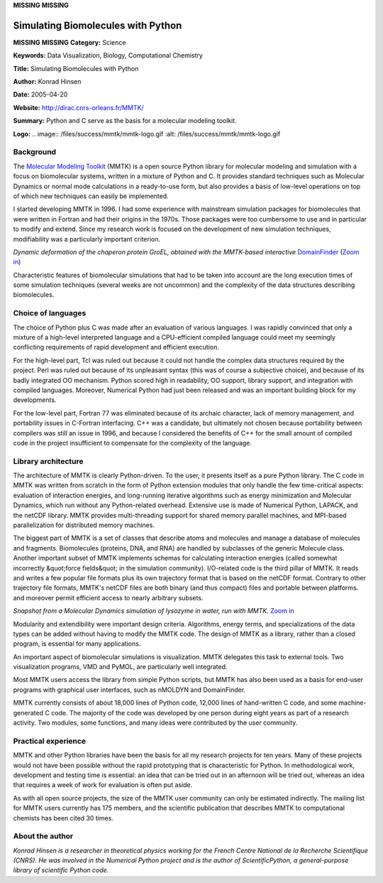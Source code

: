 **MISSING**
**MISSING**

Simulating Biomolecules with Python
===================================

**MISSING**
**MISSING**
**Category:**  Science

**Keywords:**  Data Visualization, Biology, Computational Chemistry

**Title:**  Simulating Biomolecules with Python

**Author:**   Konrad Hinsen

**Date:**   2005-04-20

**Website:**  `http://dirac.cnrs-orleans.fr/MMTK/ <http://dirac.cnrs-orleans.fr/MMTK/>`_

**Summary:**  Python and C serve as the basis for a molecular modeling toolkit.

**Logo:**  .. image:: /files/success/mmtk/mmtk-logo.gif    :alt: /files/success/mmtk/mmtk-logo.gif

Background
----------

The `Molecular Modeling Toolkit <http://dirac.cnrs-orleans.fr/MMTK/>`_ (MMTK) is a open source Python library for
molecular modeling and simulation with a focus on biomolecular systems,
written in a mixture of Python and C. It provides standard techniques such as
Molecular Dynamics or normal mode calculations in a ready-to-use form, but
also provides a basis of low-level operations on top of which new techniques
can easily be implemented.

I started developing MMTK in 1996. I had some experience with mainstream
simulation packages for biomolecules that were written in Fortran and had
their origins in the 1970s. Those packages were too cumbersome to use and in
particular to modify and extend. Since my research work is focused on the
development of new simulation techniques, modifiability was a particularly
important criterion.

.. image:: /files/success/mmtk/groel_deformation-web.jpg
   :alt: Example MMTK Molecular Model

*Dynamic deformation of the chaperon protein GroEL, obtained with the
MMTK-based interactive* `DomainFinder <http://dirac.cnrs-orleans.fr/DomainFinder/>`_ (`Zoom in </files/success/mmtk/groel_deformation.tiff>`_)

Characteristic features of biomolecular simulations that had to be taken into
account are the long execution times of some simulation techniques (several
weeks are not uncommon) and the complexity of the data structures describing
biomolecules.

Choice of languages
-------------------

The choice of Python plus C was made after an evaluation of various languages.
I was rapidly convinced that only a mixture of a high-level interpreted
language and a CPU-efficient compiled language could meet my seemingly
conflicting requirements of rapid development and efficient execution.

For the high-level part, Tcl was ruled out because it could not handle the
complex data structures required by the project. Perl was ruled out because of
its unpleasant syntax (this was of course a subjective choice), and because of
its badly integrated OO mechanism. Python scored high in readability, OO
support, library support, and integration with compiled languages. Moreover,
Numerical Python had just been released and was an important building block
for my developments.

For the low-level part, Fortran 77 was eliminated because of its archaic
character, lack of memory management, and portability issues in C-Fortran
interfacing. C++ was a candidate, but ultimately not chosen because
portability between compilers was still an issue in 1996, and because I
considered the benefits of C++ for the small amount of compiled code in the
project insufficient to compensate for the complexity of the language.

Library architecture
--------------------

The architecture of MMTK is clearly Python-driven. To the user, it presents
itself as a pure Python library. The C code in MMTK was written from scratch
in the form of Python extension modules that only handle the few time-critical
aspects: evaluation of interaction energies, and long-running iterative
algorithms such as energy minimization and Molecular Dynamics, which run
without any Python-related overhead. Extensive use is made of Numerical
Python, LAPACK, and the netCDF library. MMTK provides multi-threading support
for shared memory parallel machines, and MPI-based parallelization for
distributed memory machines.

The biggest part of MMTK is a set of classes that describe atoms and molecules
and manage a database of molecules and fragments. Biomolecules (proteins, DNA,
and RNA) are handled by subclasses of the generic Molecule class. Another
important subset of MMTK implements schemas for calculating interaction
energies (called somewhat incorrectly &quot;force fields&quot; in the simulation
community). I/O-related code is the third pillar of MMTK. It reads and writes
a few popular file formats plus its own trajectory format that is based on the
netCDF format. Contrary to other trajectory file formats, MMTK's netCDF files
are both binary (and thus compact) files and portable between platforms. and
moreover permit efficient access to nearly arbitrary subsets.

.. image:: /files/success/mmtk/lysozyme_with_solvent-web.jpg
   :alt: Example MMTK Molecular Model

*Snapshot from a Molecular Dynamics simulation of lysozyme in water,
run with MMTK.* `Zoom in </files/success/mmtk/lysozyme_with_solvent.tiff>`_

Modularity and extendibility were important design criteria. Algorithms,
energy terms, and specializations of the data types can be added without
having to modify the MMTK code. The design of MMTK as a library, rather than a
closed program, is essential for many applications.

An important aspect of biomolecular simulations is visualization. MMTK
delegates this task to external tools. Two visualization programs, VMD and
PyMOL, are particularly well integrated.

Most MMTK users access the library from simple Python scripts, but MMTK has
also been used as a basis for end-user programs with graphical user
interfaces, such as nMOLDYN and DomainFinder.

MMTK currently consists of about 18,000 lines of Python code, 12,000 lines of
hand-written C code, and some machine-generated C code. The majority of the
code was developed by one person during eight years as part of a research
activity. Two modules, some functions, and many ideas were contributed by the
user community.

Practical experience
--------------------

MMTK and other Python libraries have been the basis for all my research
projects for ten years. Many of these projects would not have been possible
without the rapid prototyping that is characteristic for Python. In
methodological work, development and testing time is essential: an idea that
can be tried out in an afternoon will be tried out, whereas an idea that
requires a week of work for evaluation is often put aside.

As with all open source projects, the size of the MMTK user community can only
be estimated indirectly. The mailing list for MMTK users currently has 175
members, and the scientific publication that describes MMTK to computational
chemists has been cited 30 times.

About the author
----------------

*Konrad Hinsen is a researcher in theoretical physics working for the French
Centre National de la Recherche Scientifique (CNRS). He was involved in the
Numerical Python project and is the author of ScientificPython, a
general-purpose library of scientific Python code.*